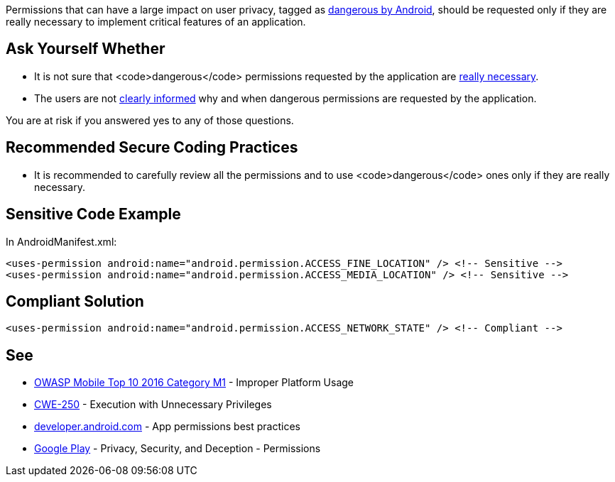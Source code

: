 Permissions that can have a large impact on user privacy, tagged as https://developer.android.com/reference/android/Manifest.permission[dangerous by Android], should be requested only if they are really necessary to implement critical features of an application.

== Ask Yourself Whether

* It is not sure that <code>dangerous</code> permissions requested by the application are https://developer.android.com/training/permissions/usage-notes#avoid_requesting_unnecessary_permissions[really necessary].
* The users are not https://developer.android.com/training/permissions/usage-notes#be_transparent[clearly informed] why and when dangerous permissions are requested by the application.

You are at risk if you answered yes to any of those questions.

== Recommended Secure Coding Practices

* It is recommended to carefully review all the permissions and to use <code>dangerous</code> ones only if they are really necessary.

== Sensitive Code Example

In AndroidManifest.xml:

----
<uses-permission android:name="android.permission.ACCESS_FINE_LOCATION" /> <!-- Sensitive --> 
<uses-permission android:name="android.permission.ACCESS_MEDIA_LOCATION" /> <!-- Sensitive --> 
----

== Compliant Solution

----
<uses-permission android:name="android.permission.ACCESS_NETWORK_STATE" /> <!-- Compliant --> 
----

== See

* https://www.owasp.org/index.php/Mobile_Top_10_2016-M1-Improper_Platform_Usage[OWASP Mobile Top 10 2016 Category M1] - Improper Platform Usage
* https://cwe.mitre.org/data/definitions/250.html[CWE-250] - Execution with Unnecessary Privileges
* https://developer.android.com/training/permissions/usage-notes[developer.android.com] - App permissions best practices
* https://play.google.com/about/privacy-security-deception/permissions/[Google Play] - Privacy, Security, and Deception - Permissions
